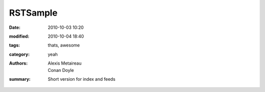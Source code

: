 RSTSample
##############

:date: 2010-10-03 10:20
:modified: 2010-10-04 18:40
:tags: thats, awesome
:category: yeah
:authors: Alexis Metaireau, Conan Doyle
:summary: Short version for index and feeds